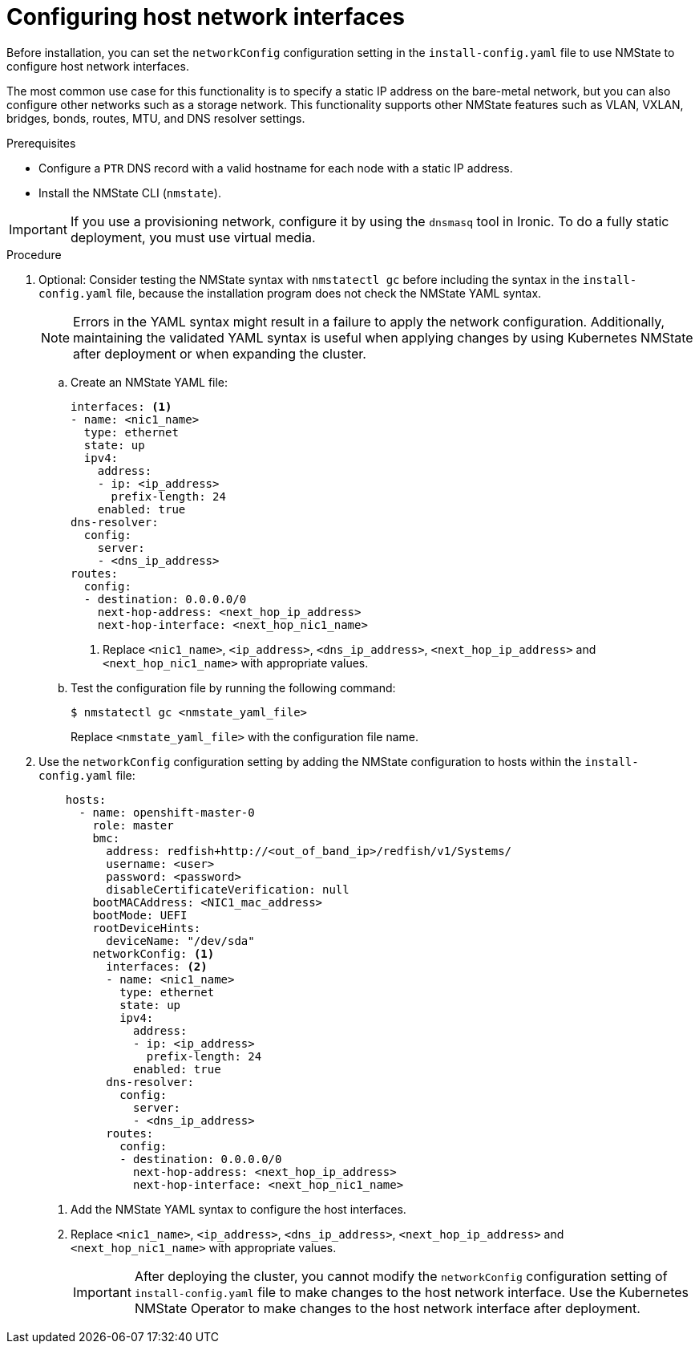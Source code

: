 // This is included in the following assemblies:
//
// installing_bare_metal/ipi/ipi-install-installation-workflow.adoc

:_mod-docs-content-type: PROCEDURE
[id="configuring-host-network-interfaces-in-the-install-config-yaml-file_{context}"]
= Configuring host network interfaces

Before installation, you can set the `networkConfig` configuration setting in the `install-config.yaml` file to use NMState to configure host network interfaces.

The most common use case for this functionality is to specify a static IP address on the bare-metal network, but you can also configure other networks such as a storage network. This functionality supports other NMState features such as VLAN, VXLAN, bridges, bonds, routes, MTU, and DNS resolver settings.

.Prerequisites

* Configure a `PTR` DNS record with a valid hostname for each node with a static IP address.
* Install the NMState CLI (`nmstate`).

[IMPORTANT]
====
If you use a provisioning network, configure it by using the `dnsmasq` tool in Ironic. To do a fully static deployment, you must use virtual media.
====

.Procedure

. Optional: Consider testing the NMState syntax with `nmstatectl gc` before including the syntax in the `install-config.yaml` file, because the installation program does not check the NMState YAML syntax.
+
[NOTE]
====
Errors in the YAML syntax might result in a failure to apply the network configuration. Additionally, maintaining the validated YAML syntax is useful when applying changes by using Kubernetes NMState after deployment or when expanding the cluster.
====

.. Create an NMState YAML file:
+
[source,yaml]
----
interfaces: <1>
- name: <nic1_name>
  type: ethernet
  state: up
  ipv4:
    address:
    - ip: <ip_address>
      prefix-length: 24
    enabled: true
dns-resolver:
  config:
    server:
    - <dns_ip_address>
routes:
  config:
  - destination: 0.0.0.0/0
    next-hop-address: <next_hop_ip_address>
    next-hop-interface: <next_hop_nic1_name>
----
+
<1> Replace `<nic1_name>`, `<ip_address>`, `<dns_ip_address>`, `<next_hop_ip_address>` and `<next_hop_nic1_name>` with appropriate values.

.. Test the configuration file by running the following command:
+
[source,terminal]
----
$ nmstatectl gc <nmstate_yaml_file>
----
+
Replace `<nmstate_yaml_file>` with the configuration file name.

. Use the `networkConfig` configuration setting by adding the NMState configuration to hosts within the `install-config.yaml` file:
+
[source,yaml]
----
    hosts:
      - name: openshift-master-0
        role: master
        bmc:
          address: redfish+http://<out_of_band_ip>/redfish/v1/Systems/
          username: <user>
          password: <password>
          disableCertificateVerification: null
        bootMACAddress: <NIC1_mac_address>
        bootMode: UEFI
        rootDeviceHints:
          deviceName: "/dev/sda"
        networkConfig: <1>
          interfaces: <2>
          - name: <nic1_name>
            type: ethernet
            state: up
            ipv4:
              address:
              - ip: <ip_address>
                prefix-length: 24
              enabled: true
          dns-resolver:
            config:
              server:
              - <dns_ip_address>
          routes:
            config:
            - destination: 0.0.0.0/0
              next-hop-address: <next_hop_ip_address>
              next-hop-interface: <next_hop_nic1_name>
----
<1> Add the NMState YAML syntax to configure the host interfaces.
<2> Replace `<nic1_name>`, `<ip_address>`, `<dns_ip_address>`, `<next_hop_ip_address>` and `<next_hop_nic1_name>` with appropriate values.
+
[IMPORTANT]
====
After deploying the cluster, you cannot modify the `networkConfig` configuration setting of `install-config.yaml` file to make changes to the host network interface. Use the Kubernetes NMState Operator to make changes to the host network interface after deployment.
====
